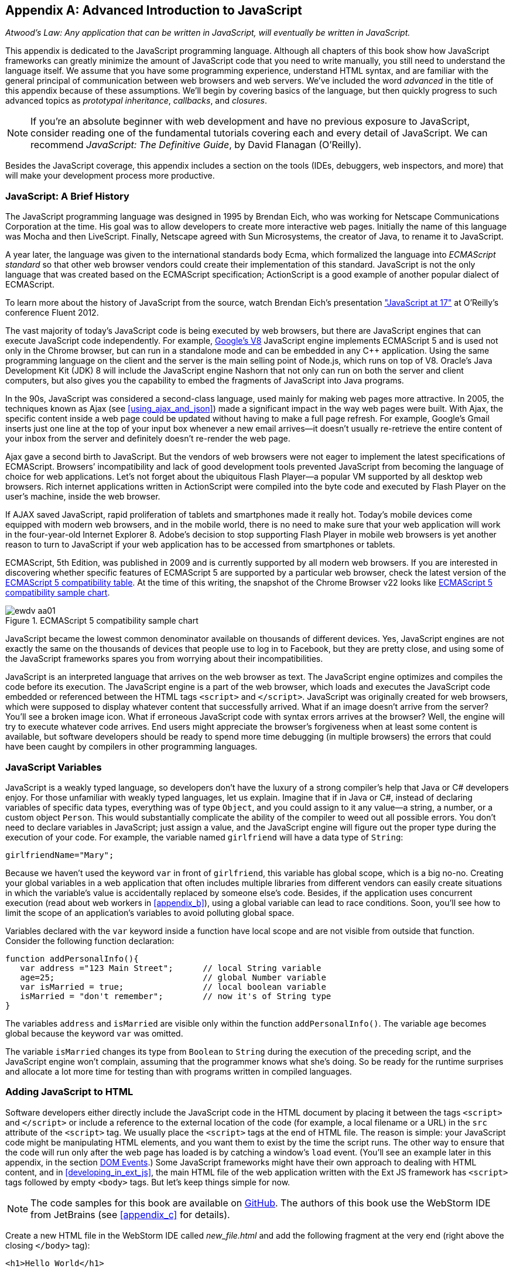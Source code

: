 [appendix]
[[appendix_a]]
== Advanced Introduction to JavaScript


_Atwood's Law: Any application that can be written in JavaScript, will eventually be written in JavaScript._

This appendix is dedicated to the JavaScript programming language. Although all chapters of this book show how JavaScript frameworks can greatly minimize the amount of JavaScript code that you need to write manually, you still need to understand the language itself. We assume that you have some programming experience, understand HTML syntax, and are familiar with the general principal of communication between web browsers and web servers. We've included the word _advanced_ in the title of this appendix because of these assumptions. We'll begin by covering basics of the language, but then quickly progress to such advanced topics as _prototypal inheritance_, _callbacks_, and _closures_. 

NOTE: If you're an absolute beginner with web development and have no previous exposure to JavaScript, consider reading one of the fundamental tutorials covering each and every detail of JavaScript. We can recommend _JavaScript: The Definitive Guide_, by David Flanagan (O'Reilly).(((JavaScript, fundamental tutorials)))

Besides the JavaScript coverage, this appendix  includes a section on the tools (IDEs, debuggers, web inspectors, and more) that will make your development process more productive.  


=== JavaScript: A Brief History

The JavaScript programming language was designed in 1995 by Brendan Eich, who was working for Netscape Communications Corporation at the time. His goal was to allow developers to create more interactive web pages. Initially the name of this language was Mocha and then LiveScript. Finally, Netscape agreed with Sun Microsystems, the creator of Java, to rename it to JavaScript.(((JavaScript, history of)))((("Eich, Brendan")))

A year later, the language was given to the international standards body Ecma, which formalized the language into _ECMAScript standard_ so that other web browser vendors could create their implementation of this standard. JavaScript is not the only language that was created based on the ECMAScript specification; ActionScript is a good example of another popular dialect of ECMAScript.((("ECMAScript standard")))

To learn more about the history of JavaScript from the source, watch Brendan Eich’s presentation
http://www.youtube.com/watch?v=Rj49rmc01Hs["JavaScript at 17"] at O’Reilly’s conference Fluent 2012.

The vast majority of today's JavaScript code is being executed by web browsers, but there are JavaScript engines that can execute JavaScript code independently. For example, http://code.google.com/p/v8/[Google’s V8] JavaScript engine implements ECMAScript 5 and is used not only in the Chrome browser, but can run in a standalone mode and can be embedded in any C++ application. Using the same programming language on the client and the server is the main selling point of Node.js, which runs on top of V8. Oracle’s Java Development Kit (JDK) 8 will include the JavaScript engine Nashorn that not only can run on both the server and client computers, but also gives you the capability to embed the fragments of JavaScript into Java programs.

In the 90s, JavaScript was considered a second-class language, used mainly for making web pages more attractive. In 2005, the techniques known as Ajax (see <<using_ajax_and_json>>) made a significant impact in the way web pages were built. With Ajax, the specific content inside a web page could be updated without having to make a full page refresh. For example, Google's Gmail inserts just one line at the top of your input box whenever a new email arrives--it doesn't usually re-retrieve the entire content of your inbox from the server and definitely doesn't re-render the web page.(((Ajax, impact on web pages)))

Ajax gave a second birth to JavaScript. But the vendors of web browsers were not eager to implement the latest specifications of ECMAScript. Browsers’ incompatibility and lack of good development tools  prevented JavaScript from becoming the language of choice for web applications. Let’s not forget about the ubiquitous Flash Player--a popular VM supported by all desktop web browsers. Rich internet applications written in ActionScript were compiled into the byte code and executed by Flash Player on the user’s machine, inside the web browser.

If AJAX saved JavaScript, rapid proliferation of tablets and smartphones made it really hot. Today's mobile devices come equipped with modern web browsers, and in the mobile world, there is no need to make sure that your web application will work in the four-year-old Internet Explorer 8. Adobe's decision to stop supporting Flash Player in mobile web browsers is yet another reason to turn to JavaScript if your web application has to be accessed from smartphones or tablets. 

ECMAScript, 5th Edition, was published in 2009 and is currently supported by all modern web browsers. If you are interested in discovering whether specific features of ECMAScript 5 are supported by a particular web browser, check the latest version of the http://kangax.github.com/es5-compat-table/#[ECMAScript 5 compatibility table]. At the time of this writing, the snapshot of the Chrome Browser v22 looks like <<FIG2-1>>.


[[FIG2-1]]
.ECMAScript 5 compatibility sample chart
image::images/ewdv_aa01.png[]

JavaScript became the lowest common denominator available on thousands of different devices. Yes, JavaScript engines are not exactly the same on the thousands of devices that people use to log in to Facebook, but they are pretty close, and using some of the JavaScript frameworks spares you from worrying about their incompatibilities.

JavaScript is an interpreted language that arrives on the web browser as text. The JavaScript engine optimizes and compiles the code before its execution. The JavaScript engine is a part of the web browser, which loads and executes the JavaScript code embedded or referenced between the HTML tags `<script>` and `</script>`. JavaScript was originally created for web browsers, which were supposed to display whatever content that successfully arrived. What if an image doesn't arrive from the server? You’ll see a broken image icon. What if erroneous JavaScript code with syntax errors arrives at the browser? Well, the engine will try to execute whatever code arrives. End users might appreciate the browser's forgiveness when at least some content is available, but software developers should be ready to spend more time debugging (in multiple browsers) the errors that could have been caught by compilers in other programming languages.

=== JavaScript Variables

JavaScript is a weakly typed language, so developers don’t have the luxury of a strong compiler's help that Java or C# developers enjoy.  For those unfamiliar with weakly typed languages, let us  explain. Imagine that if in Java or C#, instead of declaring variables of specific data types, everything was of type `Object`, and you could assign to it any value--a string, a number, or a custom object `Person`. This would substantially complicate the ability of the compiler to weed out all possible errors. You don’t need to declare variables in JavaScript; just assign a value, and the JavaScript engine will figure out the proper type during the execution of your code.(((JavaScript, variables)))(((variables))) For example, the variable named `girlfriend` will have a data type of `String`:

----
girlfriendName="Mary";
----

Because we haven’t used the keyword `var` in front of `girlfriend`, this variable has global scope, which is a big no-no. Creating your global variables in a web application that often includes multiple libraries from different vendors can easily create situations in which the variable's value is accidentally replaced by someone else's code. Besides, if the application uses concurrent execution (read about web workers in <<appendix_b>>), using a global variable can lead to race conditions. Soon, you'll see how to limit the scope of an application's variables to avoid polluting global space.

Variables declared with the `var` keyword inside a function have local scope and are not visible from outside that function. Consider the following function declaration:

[source,javascript]
----
function addPersonalInfo(){
   var address ="123 Main Street";      // local String variable
   age=25;                              // global Number variable
   var isMarried = true;                // local boolean variable
   isMarried = "don't remember";        // now it's of String type
}
----

The variables `address` and `isMarried` are visible only within the function `addPersonalInfo()`. The variable `age` becomes global because the keyword `var` was omitted. 

The variable `isMarried` changes its type from `Boolean` to `String` during the execution of the preceding script, and the JavaScript engine won't complain, assuming that the programmer knows what she’s doing. So be ready for the runtime surprises and allocate a lot more time for testing than with programs written in compiled languages.


=== Adding JavaScript to HTML

Software developers either directly include the  JavaScript code in the HTML document by placing it between the tags `<script>` and `</script>` or include a reference to the external location of the code (for example, a local filename or a URL) in the `src` attribute of the `<script>` tag. We usually place the `<script>` tags at the end of HTML file. The reason is simple: your JavaScript code might be manipulating HTML elements, and you want them to exist by the time the script runs. The other way to ensure that the code will run only after the web page has loaded is by catching a window's `load` event. (You'll see an example later in this appendix, in the section <<dom_events>>.) Some JavaScript frameworks might have their own approach to dealing with HTML content, and in <<developing_in_ext_js>>, the main HTML file of the web application written with the Ext JS framework has `<script>` tags followed by empty `<body>` tags. But let's keep things simple for now.(((JavaScript, adding to HTML)))(((HTML, adding JavaScript to)))

NOTE: The code samples for this book are available on https://github.com/Farata/EnterpriseWebBook_sources[GitHub]. The authors of this book use the WebStorm IDE from JetBrains (see <<appendix_c>> for details). 

Create a new HTML file in the WebStorm IDE called _new_file.html_ and add the following fragment at the very end (right above the closing `</body>` tag):

[source,html]
----
<h1>Hello World</h1>

<script>
   alert("Hello from JavaScript");
</script>
----

In WebStorm, right-click _new_file.html_ in WebStorm, select Open in Browser, and you'll see the output shown in <<FIG2-4>> in your web browser.

[[FIG2-4]]
.Running MyFirstProject with JavaScript at the bottom
image::images/ewdv_aa02.png[]

Note that the `Alert` pop-up box is shown on top of the web page that already rendered its HTML component `<h1>`. Now move the preceding code from the `<body>` up to the end of the `<head>` section and reopen _new_file.html_. This time, the picture is different; the alert box is shown before the HTML rendering is complete (see <<FIG2-5>>).

[[FIG2-5]]   
.Running HTML with JavaScript in the <head> section
image::images/ewdv_aa03.png[]

This code sample doesn't cause any malfunctioning of the code, but if our JavaScript needs to manipulate the HTML elements, we'd run into issues of accessing nonexistent components. Beside this simple `Alert` box, JavaScript has `Confirm` and `Prompt` boxes, which give you the means to ask OK/Cancel types of questions or to request input from the user. 


[[debugging_javascript]]
=== Debugging JavaScript in Web Browsers


The best way to learn any program is to run it step by step through a debugger.(((JavaScript, debugging in web browsers)))(((debugging, JavaScript in web browsers)))(((web browsers, debugging JavaScript in))) Some people appreciate using debuggers offered by the IDE, but we prefer to debug using great tools offered by the major web browsers:

* Firefox: Firebug add-on
* Chrome: Developer Tools
* Internet Explorer: F12 Developer Tools
* Safari: the menu Develop
* Opera: Dragonfly

We'll be doing most of the debugging either in Firebug or Chrome Developer Tools. Both provide valuable information about your code and are easy to use. To get Firebug, go to http://www.getfirebug.com[www.getfirebug.com] and click the red Install Firebug button and then follow the instructions. In Firefox, open the Firebug panel from the View menu (see <<FIG2-6>>).

[[FIG2-6]]
.The FireBug console
image::images/ewdv_aa04.png[]

On the Firebug toolbar, select the Console option, http://getfirebug.com/enable[enable the console], and then enter *alert("Hello from JavaScript")* after the >>> sign. You'll see the Alert box appear. To enter multiline JavaScript code, in the lower-right corner, click the little circle with a caret; Firebug will open a panel on the right, in which you can enter and run your JavaScript code.
    
This was probably the last example for which we used the `Alert()` pop-up box for debugging purposes. All JavaScript debuggers support `console.log()` for printing debug information. Consider the following example that illustrates the strict equality operator +===+. Yes, it's three equal signs in a row. This operator evaluates to true if the values are equal and the data types are the same.

[source,javascript]
----
var age=25;

var ageStr="25";

if (age==ageStr){
  console.log("The values of age and ageStr are equal");
}

if (age===ageStr){
 console.log("The values of age and ageStr are strictly equal");
} else{
 console.log ("The values of age and ageStr are not strictly equal");
}
----

Running this code in the Firebug console produces the output shown in <<FIG2-7>>.

[[FIG2-7]]
.Using console.log() for the debug output
image::images/ewdv_aa05.png[]

TIP: You can also use `console.info()`, `console.debug()`, and `console.error()`; thus, the debuggers might highlight the output with different colors or mark with different icons. 

TIP: For more information about debugging JavaScript, refer to the code samples illustrated in <<FIG2-8>> and <<FIG2-9>>.

=== JavaScript Functions: A Gentle Introduction

JavaScript can be called an _object-oriented language_ because an object can inherit existing functionality from another object, and you can encapsulate the data and restrict the data access. You can't do it as simply as in classical object-oriented languages, but it is possible.  Now comes the chicken or the egg dilemma of what should be explained first: the syntax of functions or the creation of objects? Understanding objects is needed for some of the function code samples, and vice versa. We'll begin with simple function use cases and then switch to objects as needed.(((JavaScript, functions)))(((functions, inheritance of)))(((methods, invoking)))(((object-oriented languages)))

Many readers have experience with object-oriented languages such as Java or C#, in which classes can include _methods_ implementing required functionality. Then, these methods can be invoked with or without instantiation of the objects. If a JavaScript object includes functions, they are called _methods_. But JavaScript functions don't have to belong to an object. You can just declare a function and invoke it, like this:

[source,javascript]
----
//Function declaration
function calcTax (income, dependents){
   var tax; 
   // Do stuff here
   return tax;
}

//Function invocation
calcTax(50000, 2);    
var myTax = calcTax(50000,2);
----

WARNING: The data types of the function parameters `income` and `dependents` are not specified. We can only guess that they are numbers based on their names. If a software developer doesn't bother giving meaningful names to function parameters, the code becomes difficult to read. 

After the function `calcTax()` is invoked and complete, the variable `myTax` will have the value returned by the function.

Another important thing to notice is that our function has a name, +calcTax+. But this is not always the case. In JavaScript, functions can be _anonymous_. You'll see an example of anonymous functions in the function expressions that follow (note the absence of a name after the keyword `function`).(((anonymous functions)))(((functions, anonymous functions))) 

NOTE: If you see a line of code in which the keyword `function` is preceded by any other character, this is not a function declaration, but a function expression. 

Consider the following variation of the tax calculation sample:

[source,javascript]
----
//Function expression
var doTax=function (income, dependents){
	//do stuff here
   return tax;
}

//Function invocation
var myTax=doTax(50000,2);
----

In this code, the `function` keyword is used in the expression; we assign the anonymous function to the variable `doTax`. After this assignment, just the text of the function is assigned to the variable `doTax`--the anonymous function is not invoked just yet. It's important to understand that even though the code of this anonymous function ends with `return tax;`, actually, the tax calculation and return of its value does not happen until `doTax()` is invoked. Only then is the function evaluated, and the variable `myTax` will get whatever value this function returns. 

Yet another example of a function expression is its placement inside the _grouping operator_--parentheses, as shown in the next code snippet.(((grouping operator))) As in an arithmetic expressions, this means that the content inside the expression has to be evaluated first and then used in the expression: 

[source,javascript]
----
(function calcTax (income, dependents){
   // Do stuff here
});
----

The outermost parentheses hide its internal code from the outside world, creating a scope or a closed ecosystem in which the function's code will operate. Try to add a line invoking this function, after the last line in the preceding code sample--for example, `calcTax(50000,2)`--and you'll get an error: +calcTax is not defined+. There is a way to expose some of the internal content of such a _closure_, and you'll see how to do it later in this appendix.(((closures, exposing internal content of))) 

If you take away the outermost parentheses and the closing semicolon, you'll get a function declaration, which is subject to _hoisting_ (we'll explain this soon). Function expressions are usually part of a larger expression. For example, if you add parentheses to the end of this expression, you'll get a _self-invoked_ function. This extra pair of parentheses will cause the function expression located in the first set of parentheses to be executed right away.(((hoisting)))(((self-invoked functions)))(((functions, self-invoked functions)))  

[source,javascript]
----
(function calcTax (income, dependents){
   // Do stuff here
})();
----

TIP: The topic of function declaration versus function expressions is one of those fuzzy JavaScript areas that can cause unexpected behavior of your code. Angus Croll published http://javascriptweblog.wordpress.com/2010/07/06/function-declarations-vs-function-expressions/[a well-written article] on this subject.    

=== JavaScript Objects: A Gentle Introduction

+JavaScript objects+ are simply unordered collections of properties. You can assign new properties or delete existing properties from objects during runtime whenever you please. In classical object-oriented languages, there are _classes_ and there are _objects_. However, JavaScript doesn't have classes.(((JavaScript, objects, creation of)))(((classes, in ECMAScript 6 speficiation)))((("ECMAScript standard")))  

[NOTE]
====
The ECMAScript 6 specification will include classes, too, but because it's a work in progress, we won't consider them as something useful in today's world. If you'd like to experiment with the upcoming features of JavaScript, download the https://tools.google.com/dlpage/chromesxs[Chrome Canary browser], go to `chrome:flags`, and then enable experimental JavaScript. Chrome Canary should be installed on the computer of any HTML5 developers. You can use today those features that will be officially released in Chrome  Developer Tools in about three months.(((Chrome Canary browser)))(((productivity tools, Chrome Canary browser)))(((broswers, Chrome Canary))) 

====

In JavaScript, you can create objects by using one of the following methods:

* Using object literals
* Using +new Object()+ notation
* Using +Object.create()+
* Using _constructor functions_ and a +new+ operator.

Technically, other APIs can implicitly create objects--for example, JSON.parse()--but let's keep things simple.

[NOTE]
====
In JavaScript everything is an object. Think of +Object+ as of a root of of the hierarchy of all objects used in your program. All your custom objects are descendants of +Object+.
====

==== Object Literals

The easiest way to create a JavaScript object is by using _object literal notation_.(((JavaScript, objects, object literal notation))) The following code sample begins with the creation of an empty object: 

[source,javascript]
----
var t = {}             // create an instance of an empty object
----

The following line of code creates an object with one property, `salary`, and assigns the value 50000 to it: 

[source,javascript]
----
var a = {salary: 50000}; // an instance with one property
----

Next, the instance of one more object is created, and the variable `person` points at it:  

[source,javascript]
----
// Store the data about Julia Roberts
var person = { lastName: ”Roberts”,
               firstName: ”Julia”, 
                     age: 42
             };
---- 

This object has three properties: `lastName`, `firstName`, and `age`. Note that in object literal notation, the values of these properties are specified with a colon. You can access the properties of this person by using dot notation--for example, `person.LastName`. But with JavaScript, there is yet another way for you to access object properties, by using square-bracket syntax--for example, `person["lastName"]`. In the next code sample, you'll see that using square brackets is the only way to access the property.

[source, javascript]
----
 var person = {
       "last name": "Roberts",   
       firstName: "Julia",
             age: 42};

var herName=person.lastName;          // <1>  

console.error("Hello " + herName);    // <2>

herName=person["last name"];           // <3>

person.salutation="Mrs. ";        

console.log("Hello "+ person.salutation + person["last name"]); // <4>
----

<1> The object _person_ doesn't have a property +lastName+, but no error is thrown.
<2> This prints "Hello undefined."
<3> An alternative way of referring to an object property. 
<4> This prints "Hello Mrs. Roberts."
	

TIP: It's a good idea to keep handy a style guide of any programming language, and we know of two such documents for JavaScript. Google has published its version of a JavaScript style guide at http://google-styleguide.googlecode.com/svn/trunk/javascriptguide.xml[http://google-styleguide.googlecode.com/svn/trunk/javascriptguide.xml]. A more detailed Airbnb JavaScript Style Guide is available as a GitHub project at https://github.com/airbnb/javascript[https://github.com/airbnb/javascript]. And the GitHub version of the JavaScript style guide is located at https://github.com/styleguide/javascript[https://github.com/styleguide/javascript].(((JavaScript, style guides for)))((("Airbnb JavaScript Style Guide")))

===== Nesting object literals

Objects can contain other objects. If a property of an object literal is also an object, you just need to specify the value of this property in an extra pair of curly braces. For example, you can represent the telephone of a person as an object having two properties: the type and the number. The following code snippet stores a work phone as a _nested object_ inside the person's object. Run this code in the Firebug console, and it will print "Call Julia at work 212-555-1212."(((JavaScript, objects, nesting object literals)))  

[source, javascript]
----
var p = { lastName: "Roberts",
                firstName: "Julia", 
                age: 42,
                phone:{
                      type: "work",
                      numb: "212-555-1212"
                 }
            };
console.log("Call " + p.firstName + " at " + p.phone.type + " " + p.phone.numb );            
----

What if a person has more then one phone? We can change the name of the property `phone` to `phones` and instead store an array of objects. JavaScript arrays are surrounded by square brackets, and they are zero based. The following code snippet will print "Call Julia at home 718-211-8987."

[source, javascript]
----
var p = { lastName: "Roberts",
                firstName: "Julia", 
                age: 42,
                phones:[{
                      type: "work",
                      numb: "212-555-1212"
                 },
                 {
                      type: "home",
                      numb: "799-211-8987"

                 }]
            };
console.log("Call " + p.firstName + " at " + p.phones[1].type + " " 
                                           + p.phones[1].numb );
----

===== Defining methods in object literals

Functions defined inside objects are called _methods_. Defining methods in object literals is similar to defining properties: provide a method name followed by a colon and the function declaration. The code snippet that follows declares a method `makeAppoyntment()` to our object literal. Finally, the line `p.makeAppointment();` invokes this new method, which will print the message on the console that Steven wants to see Julia and will call at such-and-such number.(((JavaScript, objects, defining methods in object literals)))(((methods, defining in object literals)))  


[source, javascript]
----
var p = { lastName: "Roberts",
                firstName: "Julia", 
                age: 42,
                phones:[{
                      type: "work",
                      numb: "212-555-1212"
                 },
                 {
                      type: "home",
                      numb: "718-211-8987"

                 }],
                makeAppointment: function(){ 
                    console.log("Steven wants to see  " + this.firstName + 
                                 ". He'll call at " + this.phones[0].numb);
                }
            };
             
p.makeAppointment();
----

[NOTE] 
====
Because we already started using arrays, it's worth mentioning that arrays can store any objects. You don't have to declare the size of the array up front and can create new arrays as easily as `var myArray=[]` or `var myArray=new Array()`. You can even store function declarations as regular strings, but they will be evaluated on the array initialization. For example, during the +greetArray+ initialization, the user will see a prompt asking to enter her name, and, when it's done, the +greetArray+ will store two strings. The output of the following code fragment looks like "Hello, Mary":
====

[source, javascript]
----
var greetArray=[
    "Hello",
    prompt("Enter your name", ”Type your name here")
];
	
console.log(greetArray.join(","));
----


We've covered object literals enough so that you can begin using them. <<using_ajax_and_json>> covers JSON, a popular data format used as replacement for XML in the JavaScript world. You will see that the syntax of JSON and JavaScript object literals are similar. Now we'll spend a little bit of time delving into JavaScript functions, and then back to objects again. 
  

==== Constructor Functions

JavaScript functions are more then just named pieces of code that implement certain behavior. They also can become objects themselves by the magic of the `new` operator. To make things even more intriguing, the function calls can have memories, which is explained in the section <<closures>>.(((JavaScript, constructor functions, similarity to classes)))(((constructor functions)))(((functions, constructor functions)))

If a function is meant to be instantiated with the `new` operator, it's called a _constructor function_. If you are familiar with Java or C#, you understand the concept of a class constructor that is being executed only once during the instantiation of a class. Now imagine that there is only a constructor, without any class declaration that still can be instantiated with the `new` operator, as in the following example:

[source, javascript]
----

function Person(lname, fname, age){
         this.lastName=lname;
         this.firstName=fname;
         this.age=age;
};
           
// Creating 2 instances of Person
var p1 = new Person(“Roberts”,“Julia”, 42);

var p2 = new Person(“Smith”, “Steven”, 34); 
----

This code declares the function `Person`, and after that, with the help of the https://developer.mozilla.org/en-US/docs/Web/JavaScript/Reference/Operators/new[new operator], it creates two instances of the `Person` object referenced by the variables `p1` and `p2`, accordingly. 

According to common naming conventions, the names of the constructor functions are capitalized. 

NOTE: The JavaScript language doesn't support classes, and a constructor function is the closest concept to class in languages such as Java or C#. <<developing_in_ext_js>> discusses the Ext JS framework that extends JavaScript and introduces constructs similar to classes and classical inheritance.(((classes, lack of in JavaScript)))

===== Adding methods and properties to functions

Objects can have methods and properties, right? On the other hand, functions are objects. Hence, functions can have methods and properties, too. If you declare a function `marryMe()` inside the constructor function `Person`, `marryMe()` becomes a method of `Person`. This is exactly what we'll do next. But this time, we'll create an HTML file that includes the `<script>` section, referencing the JavaScript code sample located in a separate file.(((JavaScript, constructor functions, adding methods/properties to function)))(((methods, adding to functions)))(((properites, adding to functions)))

If you want a hands-on example, create a new file in your Aptana project by choosing File->New->File and give it the name _marryme.js_. When prompted, accept the suggested default JavaScript template and then key in the following content into this file:

[source, javascript]
----

function Person(lname, fname, age){
         this.lastName=lname;
         this.firstName=fname;
         this.age=age;
      
         this.marryMe=function(person){
         	console.log("Will you marry me, " + person.firstName);
         };	
         	
};
 
var p1= new Person("Smith", "Steven");
var p2= new Person("Roberts", "Julia");

p1.marryMe(p2);
----
 
This code uses the keyword `this` which refers to the object where the code will execute. If you are familiar with the meaning of `this` in Java or C#, it's similar, but not exactly the same, and we'll illustrate it in the section <<scope>>. The method `marryMe()` of one `Person` object takes an instance of another `Person` object and makes an interesting proposition: "Will you marry me, Julia?" 

This time we won't run this code in the Firebug console but rather will include it in the HTML file.
In WebStorm, create a new HTML file, _marryme.html_. Modify it to include the JavaScript file _marryme.js_, as shown here:

[source, html]
----
<!DOCTYPE html>
<html>
	<head>
		<meta charset="utf-8" />
	</head>

	<body>
		<h1>Making Proposal</h1>
		
		<script src="marryme.js"></script>
	</body>
</html>
----

=== Debugging JavaScript in Firebug

Right-click the file _marryme.html_ and choose Open in Browser.(((JavaScript, debugging in Firebug)))(((Firebug, debugging JavaScript in)))(((debugging, JavaScript in Firebug))) In Firefox, you'll see a new web page open called Making Proposals. Open Firebug by using the View menu, refresh the page and then switch to the Firebug Script tab. A split panel appears; the JavaScript code from _marryme.js_ is on the left, as shown in <<FIG2-8>>.    

[[FIG2-8]]
.Firebug's Script panel 
image::images/ewdv_aa06.png[]

Let's set a breakpoint inside the method `marryMe()` by clicking in the gray area to the left of line 7. You'll see a red circle that will reveal a yellow triangle as soon as your code execution hits this line. Refresh the content of the browser to rerun the script with a breakpoint. This time, the execution stops at line 7, and the right panel contains the runtime information about the objects and variables used by your program (see <<FIG2-9>>). 

[[FIG2-9]]
.Firebug's Script panel at a breakpoint
image::images/ewdv_aa07.png[]

At the top of the left panel, you'll see standard  debugger buttons with curved arrows (Step Into, Step Over, Step Out) as well as a triangular button to continue code execution. The right panel depicts the information related to `this` and global `Window` objects. In <<FIG2-9>>, `this` represents the instance of the +Person+ object represented by the variable +p1+ (Steven Smith). To see the content of the object received by the method `marryMe()` you can add a watch variable by clicking the text "New watch expression..." and entering `person`--the name of the parameter of `marryMe()`. <<FIG2-10>> shows the watch variable `person` (Julia Roberts) that was used during the invocation of the method `marryMe()`.

[[FIG2-10]]
.Watching the +person+ variable in the debugger
image::images/ewdv_aa08.png[]

Now click Firebug's Net panel, which shows what goes over the network during communication between the web browser and web server. <<FIG2-11>> shows a screenshot of the Net panel, in which we clicked the Headers tab for _marryme.html_ and the Response tab of _marryme.js_. The code 200 for both files means that they arrived successfully to the browser. It also shows the IP address of the web server they came from, their sizes, and plenty of other useful information. Both the Script and Net panels of Firebug, or any other developers tools, are the best friends of any web developer.   

[[FIG2-11]]
.Firebug's Net panel
image::images/ewdv_aa09.png[]

We like Firebug, but testing and debugging should be done in several web browsers. Besides Firebug, we'll be using the excellent Google Chrome Developer Tools. Its menus and panels are similar, and we won't be including minitutorials on using such tools; you can easily learn them on your own.

TIP: You can find a tutorial on using Google Chrome Developer Tools at https://developers.google.com/chrome-developer-tools/[https://developers.google.com/chrome-developer-tools/]. The cheatsheet for Chrome Developer Tools is located at http://anti-code.com/devtools-cheatsheet/[http://anti-code.com/devtools-cheatsheet/]. Finally, Google offers an online video course titled http://discover-devtools.codeschool.com/["Explore and Master Chrome DevTools."]


.Notes on Arrays
****
A JavaScript array is a grab bag of any objects. You don't have to specify in advance the number of elements to store, and there is more than one way to create and initialize array instances.(((JavaScript, arrays)))(((arrays, basics of))) The following code samples are self-explanatory:

[source, javascript]
----

var myArray=[];
    myArray[0]="Mary";
    myArray[2]="John";

// prints undefined John    
console.log(myArray[1] + " " + myArray[2]);     

var states1 = ["NJ", "NY", "CT", "FL"];

var states = new Array(4);  // size is optional

states[0]="NJ";

states[1]="NY";

states[2]="CT";

states[3]="FL";

// remove one array element
delete states[1];


// prints undefined CT length=4    
console.log(states[1] + " " + states[2] + " Array length=" + states.length);

// remove one element starting from index 2
states.splice(2,1);

// prints undefined  FL length=3    
console.log(states[1] + " " + states[2] + " Array length=" + states.length);  
----


Removing elements with `delete` creates gaps in the arrays, whereas by using the array's method +splice()+, you can remove or replace the specified range of elements, closing gaps. 

The next code sample illustrates an interesting use case, wherein we assign a string and a function text as array elements to `mixedArray`.  During array initialization, the function `promt()` is invoked, the user is prompted to enter a name, and after that, two strings are stored in `mixedArray`--for example, "Hello" and "Mary."


[source, javascript]
----

var mixedArray=[
    "Hello",
    prompt("Enter your name", ”Type your name here")
];

----

****

=== Prototypal Inheritance

JavaScript doesn't support classes, at least not until the ECMAScript 6 becomes a reality. But you can create objects that inherit the properties and methods of other objects. By default, all JavaScript objects are inherited from `Object`. Each JavaScript construction function has a special property called `prototype`, which points at this object's ancestor. If you want to create an inheritance chain whereby instances of the constructor function `ObjectB` _extends_ `ObjectA` (similar to  classical object-oriented languages), write one line of code such as `ObjectB.prototype=ObjectA;` (see <<FIG2-12>>).(((JavaScript, prototypal inheritance, basics of)))(((prototypal inheritance, basics of)))(((inheritance, prototypal inheritance)))   

[[FIG2-12]]
.Prototypal inheritance
image::images/ewdv_aa10.png[]

Consider two constructor functions, `Employee` and `Person`, shown in the code snippet that follows. They represent two unrelated objects. But assigning the `Person` object to the `prototype` property of `Employee` creates an inheritance chain, and now the object `emp` will have all properties defined in both `Employee` and `Person`.

[source, javascript]
----

function Person(name, title){
	this.name=name;
	this.title=title;
	this.subordinates=[];
}

function Employee(name, title){
	this.name=name;
	this.title=title;
}

// All instances of Employee will extend Person
Employee.prototype = new Person();            // <1>

var emp = new Employee("Mary", "Specialist"); // <2> 

console.log(emp);      // <3>
----

<1> Assign an ancestor of type person.
<2>	Instante Employee.
<3> Print the object referred by `emp` to output [object Object]. It happens because each object has a method `toString()`, and if you want it to output useful information, override it. You'll see how to do this later in this section.

WARNING: The preceding code results in code duplication, because the object referenced by the variable `emp` will have a pair of `name` and a pair of `title` properties. You'll see how to avoid such duplication a bit later, in the section <<avoiding_declaration_redundancy>>. 

The property `prototype` exists on constructor functions. After creating specific instances of such objects, you might see that these instances have another property called `proto`. At the time of this writing, this property is not a standard yet and won't be supported in some older browsers, but ECMAScript 6 will make it official. To illustrate the difference between `prototype` and `proto`, let's add the following piece of code to the previous code sample:

[source, javascript]
----

//Create an instance of Person and add property dependents 
var p=new Person();
p.dependents=1;                 // <1>


var emp2=new Employee("Joe", "Father");        

//This employee will have property dependents

emp2.__proto__=p;               // <2> 

console.log("The number of Employee's dependents " + emp2.dependents);   // <3>

----

<1> Create an instance of `Person` and add an extra property, +dependents+, just for this instance.

<2> Assign this instance to the `__proto__` property of one instance.

<3> The code will properly print 1 as a number of dependents of the `Employee` instance represented by the variable `emp2`.  The variable `emp` from the previous code snippet won't have the property `dependents`.

For a hands-on demonstration, open the file _WhoIsYourDaddy.html_ (included in book code samples). Just for a change, this time we'll use Google Chrome Developer Tools by opening the browser's menu and choosing View->Developer->Developer Tools. Select the Sources tab and expand the panel on the left to select the file _WhoIsYourDaddy.js_. Set the breakpoint at the last line of the JavaScript, refresh the web page content, and add the watch expressions (click the + sign at the upper right) for the variables `p`, `emp`, and `emp2`. When the JavaScript code engine runs into `emp2.dependents`, it tries to find this property on the `Employee` object. If not found, the engine checks all the objects in the prototypal chain (in our case, it will find it in the object `p`) all the way up to the `Object`, if need be. Examine the values of the variable shown in <<FIG2-13>>. 

TIP: If your program needs to work only with those properties that are defined on a specific object (not in its ancestors in the prototyal chain), use the method https://developer.mozilla.org/en-US/docs/Web/JavaScript/Reference/Global_Objects/Object/hasOwnProperty[`hasOwnProperty()`]. 

[[FIG2-13]]
.The instance-specific `__proto__` variable  
image::images/ewdv_aa11.png[]  

Note the difference in the content of the variables `__proto__` of the instances represented by `emp` and `emp2`. These two employees are inherited from two __different__ objects `Person`. Isn't it scary? Not really.


[[avoiding_declaration_redundancy]]
==== Avoiding Declaration Redundancy

With prototypical inheritance, you can inherit one object from another, but it can lead to issues of redundancy and code duplication. If you take a closer look at the screenshot in <<FIG2-13>>, you'll see that the `Person` and `Employee` objects have redundant properties `name` and `title`. We'll deal with this redundancy in the section <<call_and_apply>>. But first, let's introduce and cure the redundancy in method declarations when prototypal inheritance is used.(((JavaScript, prototypal inheritance, avoiding declaration redundancy)))(((declaration redundancy, avoiding)))(((redundancy, avoiding declaration redundancy)))

Let's add a method to `addSubordinate()` to the ancestor object `Person` that will populate its array `subordinates`. Who knows, maybe an object `Contractor` (descendant of a `Person`) will need to be introduced to the application in the future, so the ancestor's method `addSubordinate()` can be reused. _First, we'll do it the wrong way to illustrate the redundancy problem_, and then we'll do it right. Consider the following code:

[source, javascript]
----
// Constructor function Person
function Person(name, title){
	this.name=name;
	this.title=title;
	this.subordinates=[];
    
    // Declaring method inside the constructor function 	
	this.addSubordinate=function (person){
		this.subordinates.push(person)
	}
}

// Constructor function Employee
function Employee(name, title){
	this.name=name;
	this.title=title;
}

// Changing the inheritance of Employee
Employee.prototype = new Person();       

var mgr =  new Person("Alex", "Director");
var emp1 = new Employee("Mary", "Specialist");
var emp2 = new Employee("Joe", "VP");

mgr.addSubordinate(emp1);
mgr.addSubordinate(emp2);
console.log("mgr.subordinates.length is " + mgr.subordinates.length);
----

The method `addSubordinate()` here is declared inside the constructor function `Person`, which becomes an ancestor of `Employee`. After instantiation of two `Employee` objects, the method `addSubordinate()` is duplicated for each instance. 

Let's use the Google Chrome Developer Tools profiler to see the sizes of the objects allocated on the Heap memory. But first, we'll set up two breakpoints: one before, and one after creating our instances, as shown in <<FIG2-14>>.

[[FIG2-14]]
.Preparing breakpoints: take 1
image::images/ewdv_aa12.png[]

When the execution of the code stops at the first breakpoint, we'll switch to the Profiler tab and take the first Heap snapshot. Upon reaching the second breakpoint, we'll take another Heap snapshot. Using the drop-down at the status bar, you can view view the objects allocated between the snapshots 1 and 2. <<FIG2-15>> depicts this view of the profiler. Note that the total size (the Shallow Size column) for the `Person` instances is 132 bytes. `Employee` instances _weigh_ 104 bytes.

[[FIG2-15]]
.Objects allocated between snapshots 1 and 2
image::images/ewdv_aa13.png[]

Now we'll change the code to declare the method, not inside the `Person` constructor function, but on its prototype--and _this is the right way to declare methods in functions to avoid code duplication_. 

[source, javascript]
----
// Constructor function Person
function Person(name, title){
	this.name=name;
	this.title=title;
	this.subordinates=[];
	
}

//Declaring method on the object prototype 
Person.prototype.addSubordinate=function(subordinate){
   this.subordinates.push(subordinate);
   return subordinate; 	
}

// Constructor function Employee
function Employee(name, title){
	this.name=name;
	this.title=title;
}

// Changing the inheritance of Employee
Employee.prototype = new Person();       

var mgr =  new Person("Alex", "Director");
var emp1 = new Employee("Mary", "Specialist");
var emp2 = new Employee("Joe", "VP");

mgr.addSubordinate(emp1);
mgr.addSubordinate(emp2);
console.log("mgr.subordinates.length is " + mgr.subordinates.length);
---- 

Similarly, we'll set up two breakpoints before and after object instantiation, as shown in <<FIG2-16>>.

[[FIG2-16]]
.Preparing breakpoints: take 2.
image::images/ewdv_aa14.png[]

Let's take two more profiler snapshots upon reaching each of the breakpoints. Although the size of the `Employee` instances remains the same (104 bytes), the `Person` instances become smaller: 112 bytes (see <<FIG2-17>>). Even though 20 bytes might not seem like a big deal, if you need to create hundreds or thousands of object instances, it adds up.

[[FIG2-17]]
.Objects allocated between snapshots 3 and 4
image::images/ewdv_aa15.png[]

So, if you need to declare a method on the object that will play a role of the ancestor, do it on the prototype level. The only exception to this rule occurs when the method needs to use an object-specific variable that's different for each instance; in that case, declare methods inside the constructors (for details, see the section <<closures>>). 



.Optional Title
****
All modern web browsers support the function `Object.create()`, which creates a new object based on another prototype objectand sets that new object's prototype to be the object passed in--for example, `var objectB=Object.create(objectA);`.  What if you must support an older browser and need this "create by example" functionality?(((browsers, supporting older)))(((titles, optional titles)))((("Object.create()")))(((JavaScript, prototypal inheritance, cross-browser polyfills)))(((polyfills)))(((cross-browser functionality, polyfills))) Of course, you can always create a custom, arbitrarily named function with similar functionality as the latest implementation of `Object.create()`. But the future-proof approach is to create the missing methods with the same signatures and on the same objects as the latest ECMAScript specification prescribes. In the case of `Object.create()`, you can use the implementation http://javascript.crockford.com/prototypal.html[offered by Douglas Crockford]:

[source, javascript]
----
if (typeof Object.create !== 'function') {
    Object.create = function (o) {
        function F() {}
        F.prototype = o;
        return new F();
    };
}
newObject = Object.create(oldObject);
----

This approach of custom implementation of missing pieces according to the latest ECMAScript specifications or W3C drafts is known as _polyfills_. People who can't wait until browser vendors implement the newest functionality create their own cross-browser polyfills, and some of them submit their source code to the public domain. You can find a number of polyfills in the Git repository of the https://github.com/Modernizr/Modernizr/wiki/HTML5-Cross-Browser-Polyfills[Modernizr project]. The Web site http://caniuse.com[http://caniuse.com/] contains the current information about browser's support of the latest HTML5, JavaScript, and CSS features.(((Modernizr, polyfills available)))
****

TIP: In <<developing_in_ext_js>>, you can see how this frameworks offers its own class system that supports inheritance.

==== Method Overriding

Method overriding allows a subclass to replace (_override_) the functionality of a method defined in a superclass. Since JavaScript allows declaring methods on an object as well as on its prototype, overriding a method becomes really simple. The following code sample (see the file _overriding.js_) declares the method `addSubordinate()` on the prototype of the `Person` object, but then the object `p1` overrides this method.(((JavaScript, prototypal inheritance, method overriding)))(((methods, overriding)))(((overriding)))

[source, javascript]
----
function Person(name, title){

  this.name=name;
  this.title=title;
  this.subordinates=[];
}          

Person.prototype.addSubordinate=function(person){

   this.subordinates.push(person);
   console.log("I'm in addSubordinate on prototype " + this);
}

var p1=new Person("Joe", "President");

    p1.addSubordinate=function(person){

    this.subordinates.push(person);
    console.log("I'm in addSubordinate in object " + this);
  }

    var p2 = new Person("Mary", "Manager")

    p1.addSubordinate(p2); 
----

Running this code prints only one line: "I'm in addSubordinate in object [object Object]". This proves that the method `addSubordinate()` on the prototype level is overridden. We can also improve this example by overriding the method `toString()` on the `Person` object. Just add the following fragment prior to instantiating `p1`:

[source, javascript]
----
Person.prototype.toString=function(){
   return "name:" + this.name +" title:" + this.title;
}
----

Now the code prints "I'm in addSubordinate in object name:Joe, title:President." Overriding the method `toString()` on objects is a common practice, as it gives a textual representation of your objects.

[[scope]]
=== Scope, or Who's This?

You are about to read one of the most confusing sections in this book. The confusion is caused by inconsistencies in JavaScript design and implementations by various browsers. Do you know what will happen if you remove the keyword `this` from the `toString()` method  in the previous section? You'll get an error: the variable `title` is not defined. Without the keyword `this`, the JavaScript engine tries to find the variable `title` in the global namespace. Declaring and initializing the variable `title` outside the `Person` declaration eliminates this error, but this is not what we want to do. Misunderstanding the current scope can lead to errors that are difficult to debug.(((JavaScript, scope, basics of)))(((scope, basics of)))

CAUTION: Interestingly enough, replacing `this.name` with `name` doesn't generate an error but rather initializes the variable `name` with an empty string. Although `name` is not an officially reserved JavaScript keyword, there are articles in the blogosphere that don't recommend using the word `name` as a variable name. Keep http://www.javascripter.net/faq/reserved.htm[this list of reserved words] handy to avoid running into unpredictable behavior.

Let's consider several examples that illustrate the meaning of the `this` variable in JavaScript. The code sample that follows defines an object `myTaxObject` and calls its method `doTaxes()`. Notice two variables with the same name `taxDeduction`--one of them has global scope and another belongs to `myTaxObject`. This little script is titled _ThisMafia.js_, and it was written for the mafia and will apply some under-the-table deductions for those who belong to Cosa Nostra.

[source, javascript]
----
var taxDeduction=300;      // global variable

var myTaxObject = {

    taxDeduction: 400,    // object property   

    doTaxes: function() {
         this.taxDeduction += 100;
    
         var mafiaSpecial= function(){
           console.log( "Will deduct " + this.taxDeduction);
         }
         
         mafiaSpecial();  // invoking as a function
    }
}
          
myTaxObject.doTaxes();  //invoking method doTaxes 

---- 

This code fragment illustrates the use of _nested functions_. The object method `doTaxes()` has a nested function `mafiaSpecial()`, which is not visible from outside the `myTaxObject`, but it can certainly be invoked inside `doTaxes()`. What number do you think this code will print after the words "Will deduct"? Will it print three, four, or five hundred? Run this code in Firebug, Chrome Developer Tools, or any other way and, you'll see that it will print 300!(((nested functions)))(((functions, nested functions))) 

But this doesn't sound right, does it? The problem is that in JavaScript, the context where the function executes depends on the way it was invoked. In this case, the function `mafiaSpecial()` was invoked as a function (not a method) without specifying the object it should apply to, and JavaScript makes it operate in the global object; hence, the global variable `taxDeduction` having the value of 300 is used. So in the expression `this.taxDeduction`  the variable `this` means global unless the code is operated in strict mode.

[NOTE]
=====================================================================
ECMAScript 5 introduced a restricted version of JavaScript called _strict mode_, which among other things places stricter requirements to variable declarations and scope identification. Adding +use strict+ as the first statement of the method `doTax()` will make the context _undefined_, and it will print the error "this is undefined" and not 300. You can read about strict mode at http://mzl.la/N4z1QI[Mozilla's developers site].(((ECMAScript 5, strict mode)))(((strict mode)))(((Mozilla, strict mode))) 
=====================================================================

Let's make a slight change to this example to control what `this` represents. When the object `myTaxObject` was instantiated, its own `this` reference was created. The following code fragment stores the reference to +this+ in an additional variable. `thisOfMyTaxObject` changes the game, and the expression `thisOfMyTaxObject.taxDeduction` evaluates to 500. 

[source, javascript]
----
var taxDeduction=300;      // global variable

var myTaxObject = {

    taxDeduction: 400,    // object property   

    doTaxes: function() {
    var thisOfMyTaxObject=this;
         this.taxDeduction += 100;
    
         var mafiaSpecial= function(){
           console.log( "Will deduct " + thisOfMyTaxObject.taxDeduction);
         }
         
         mafiaSpecial();  // invoking as a function
    }
}
          
myTaxObject.doTaxes();  //invoking method doTaxes 
----

You'll see a different way of running a function in the context of the specified object, using special functions `call()` and `apply()`. But for now, consider one more attempt to invoke `mafiaSpecial()` shown in the following example that uses `this.mafiaSpecial()` notation.

[source, javascript]
----
var taxDeduction=300;      // global variable

var myTaxObject = {

    taxDeduction: 400,    // object property   

    doTaxes: function() {
         this.taxDeduction += 100;
    
         var mafiaSpecial= function(){
           console.log( "Will deduct " + this.taxDeduction);
         }
         
         this.mafiaSpecial();  // trying to apply object's scope
    }
}
          
myTaxObject.doTaxes();  //invoking method doTaxes 
---- 

Run this code; you'll see the error "TypeError: this.mafiaSpecial is not a function," and rightly so. Take a closer look at the object `myTaxObject` represented by the variable `this`. The `myTaxObject` has only two properties: `taxDeduction` and `doTaxes`. The function `mafiaSpecial` is hidden within the method `doTaxes` and can't be accessed via `this`.

After learning how to hide a function within an object, let's see how to do something quite the opposite: allowing an external method to run inside the context of an object.

[[call_and_apply]]
==== Call and Apply

Visualize the International Space Station. Now, add to the picture an image of an approaching space shuttle. After attaching to the docking bay of the station, the shuttle's crew performs some functions on the station (a.k.a. the object) and then flies to another object or back to Earth. What does this have to do with JavaScript? It can serve as an analogy for creating a JavaScript function that can operate in the scope of any arbitrary object. For this purpose, JavaScript offers two special functions: `call()` and `apply()`. Both `call()` and `apply()` can invoke any function on any object. The only difference between them is that `apply()` passes  parameters to a function as an array, whereas `call()` uses a comma-separated list.(((JavaScript, scope, call and apply functions)))((("call()")))((("apply()")))(((scope, call and apply functions)))((("functions",  "call()")))((("functions",  "apply()")))

TIP: Every function in JavaScript is an instance of the `Function` object. Both `call()` and `apply()` are defined in `Function`. 

For example, you can invoke a function `calcStudentDeduction(income,numOfStudents)` in the context of a given object by using either +call()+ or +apply()+. Note that with `call()`, you must list parameters explicitly, whereas with `apply`, parameters are given as an array:

[source, javascript]
----
calcStudentDeduction.call(myTaxObject, 50000, 2); 

calcStudentDeduction.apply(myTaxObject, [50000, 2]); 
----

In this example, you can reference the instance of +myTaxObject+ as `this` from within the function `calcStudentDeduction()`, even though this is a function and not a method. You can rewrite the last example from the previous section to invoke `mafiaSpecial()`. The following code will ensure that `mafiaSpecial()` has `this` pointing to +myTaxObject+ and will print on the console "Will deduct 500."

[source, javascript]
----
var taxDeduction=300;      // global variable

var myTaxObject = {

    taxDeduction: 400,      

    doTaxes: function() {
         this.taxDeduction += 100;
    
         var mafiaSpecial = function(){
           console.log( "Will deduct " + this.taxDeduction);
         }
         
         mafiaSpecial.call(this);  // passing context to a function
    }
}
          
myTaxObject.doTaxes();   
---- 

[[callbacks]]
==== Callbacks

Can you program without using `call()` and `apply()`?  Sure you can, but with JavaScript, you can easily create callbacks. The callback mechanism lets you pass the code of one function as a parameter to another function for execution in the latter function's context. This is a very useful feature of the language. Imagine an object with a method `processData()`. Depending on the business logic, you can pass to this method (as an argument) different functions that will do actual data processing: these are callbacks.(((JavaScript, scope, callbacks)))(((callbacks, creating)))(((scope, callbacks)))

Another example of callbacks is event handlers. If a user clicks this button, here's the name of the handler function to call:

[source, javascript]
----
`myButton.addEventListener("click", myFunctionHandler);` 
----

It's important to understand that _you don't immediately call_ the function `myFunctionHandler` here; you are just registering it as the function argument. If the user clicks `myButton`, the code of the callback `myFunctionHandler` will be given to the object `myButton` and will be  invoked in the context of the `myButton` object. The functions `call()` and `apply()` exist exactly for this purpose.  

Let's consider an example. Suppose that you need to write a function that will take two arguments: an array containing preliminary tax data and a callback function, which will be applied to each element of this array. The following code sample that follows (_Callback.js_) creates `myTaxObject` that has two properties: `taxDeduction` and the `applyDeduction`. The latter is a method with two parameters. 

[source, javascript]
----
var myTaxObject = {

    taxDeduction: 400, // state-specific  deduction     

    // this function takes an array and callback as parameters
    applyDeduction: function(someArray, someCallBackFunction){
    
        for (var i = 0; i < someArray.length; i++){
     
            // Invoke the callback
           someCallBackFunction.call(this, someArray[i]); 
        }

    }
}

// array
var preliminaryTaxes=[1000, 2000, 3000];

// tax handler function
var taxHandler=function(currentTax){ 
                   console.log("Hello from callback. Your final tax is " + 
                   (currentTax - this.taxDeduction));
                }

// invoking applyDeduction passing an array and callback          
myTaxObject.applyDeduction(preliminaryTaxes, taxHandler);
----

This code invokes `applyDeduction()`, passing it the array `preliminaryTaxes`, and the callback function `taxHandler` that takes the `currentTax` and subtracts `this.taxDeduction`. By the time this callback is applied to each element of the array, the value of `this` will be known and this code will print the following:

[source, html]
----
Hello from callback. Your final tax is 600
Hello from callback. Your final tax is 1600
Hello from callback. Your final tax is 2600  
----

You might be wondering, why pass the function to another object if we could take an array, subtract 400 from each of its elements, and be done with it? The solution with callbacks gives you an ability to decide which function to call during runtime and call it only when a certain event happens.Using callbacks, you can do _asynchronous processing_. For example, you make an asynchronous  request to a server and register the callback to be invoked if a result comes back. The code is not blocked and doesn't wait until the server response is ready. Here's an example from AJAX: `request.onreadystatechange=myHandler`. You register the `myHandler` callback but don't immediately call it. JavaScript functions are objects, so get used to the fact that you can pass them around as you'd be passing any objects.

==== Hoisting

A variable scope depends on where it was declared. You already had a chance to see that a variable declared inside a function with the keyword `var` is visible only within this function and any function declared within it. With some programming languages, you can narrow the scope even further. For example, in Java, declaring a variable inside any block of code surrounded with curly braces makes it visible only within that block. In JavaScript, it works differently. No matter where in the function you declare the variable, its declaration will be _hoisted_ to the top of the function, and you can use this variable anywhere within the function.(((JavaScript, scope, hoisting)))(((hoisting, of variables)))(((variables, hoisting of)))(((scope, hoisting variables))) 

===== Hoisting Variables

The following code snippet will print 5, even though the variable +b+ has been declared inside the +if+ statement. Its declaration has been hoisted to the top:

[source, javascript]
----
function test () {
    var a=1;

    if(a>0) {
        var b = 5;
    }
    console.log(b);

}

test();
----

Let's make a slight change to this code to separate the variable declaration and initialization. The following code has two `console.log(b)` statements: the first one will output `undefined`, and the second will print 5, just as in the previous example.

[source, javascript]
----
function test () {
    var a=1;
    
    console.log(b);  // b is visible, but not initialized

    if(a>0) {
        var b;
    }
    
    b=5;
    
    console.log(b);  // b is visible and initialized
}

test();
----

Due to hoisting, JavaScript doesn't complain when the first `console.log(b)` is invoked. It knows about the variable `b`, but its value is `undefined` just yet. By the time the second `console.log(b)` is called, the variable +b+ was initialized with the value of 5. Just remember that hoisting applies only to variable declarations and doesn't interferes with your code when it comes to initialization.

===== Hoisting functions

You can hoist JavaScript function declarations, too, as is illustrated in the following code(((hoisting, of functions)))(((functions, hoisting of)))(((scope, hoisting functions))) sample:

[source, javascript]
----
function test () {
    var a=1;

    if(a>0) {
        var b;
    }
    
    b=5;
    
    printB();
    
    function printB(){
        console.log(b);
    }    
}

test();
----

This code will print 5. We can call the function +printB()+ here because its declaration was hoisted to the top. But the situation changes if instead of a function declaration we use a function expression. The following code will give you the error "PrintB is not a function":  

[source, javascript]
----
function test () {
    var a=1;

    if(a>0) {
        var b;
    }
    
    b=5;
    
    printB();
    
    var printB = function(){
        console.log(b);
    }   
    
}

test();
----

Notice that the error doesn't complain about `printB` being undefined, because the variable declaration was hoisted, but because the function expression wasn't, the JavaScript engine doesn't know yet that `printB` will become a function rather soon. Anyway, moving the invocation line `printB()` to the bottom of the function `test()` cures this issue. 

TIP: Function expressions are not hoisted, but the variables to which they are assigned (if any) are hoisted.


==== Function Properties

Functions, like any other objects, can have properties. You can attach any properties to a `Function` object, and their values can be used by all instances of this object. Static variables in programming languages with classical inheritance is the closest analogy to function properties in JavaScript.(((JavaScript, scope, function properties)))(((scope, function properties)))(((functions, function properties)))(((properties, function properties))) 

Let's consider an example of a constructor function `Tax`. Let's assume that we have an accounting program which can create multiple instances if `Tax`--one per person. Suppose that this program will be used in a Florida neighborhood with predominantly Spanish-speaking people. The following code (see the file _FunctionProperties.js_) illustrates the case in which the method `doTax()` can be called with or without parameters. 

[source, javascript]
----
function Tax(income, dependents){
    this.income=income;              // instance variable
    this.dependents=dependents;      // instance variable
         
    this.doTax = function calcTax(state, language){
           if(!(state && language)){     // <1>
              console.log("Income: " + this.income + " Dependents: "+ 
                                                       this.dependents
              + " State: " + Tax.defaults.state + " language:" + 
                                                    Tax.defaults.language);
           } else{                       // <2>
              console.log("Income: " + this.income + " Dependents: "+ 
                                                       this.dependents
              + " State: " + state + " language:" + language);
           }
    }
}

Tax.defaults={                           // <3>
     state:"FL",
     language:"Spanish"
};
       
// Creating 2 Tax objects         
var t1 = new Tax(50000, 3);
    t1.doTax();                          // <4>
var t2 = new Tax(68000, 1); 
    t2.doTax("NY","English");            // <5>
    
----

<1> No state or language were given to the method `doTax()`.
<2> The state and language were provided as `doTax()` parameters.
<3> Assigning the object with two properties as a `defaults` property on `Tax`. The property `default` is not instance specific, which makes it static.
<4> Invoking `doTax()` without parameters--use `defaults`.
<5>	Invoking `doTax()` with parameters.


This program produces the following output: 

[source, javascript]
----
Income: 50000 Dependents: 3 State: FL language:Spanish
Income: 68000 Dependents: 1 State: NY language:English
----

You can add as many properties to the constructor function as needed. For example, to count the number of instances of the `Tax` object, just add one more property `Tax.counter=0;`. Now add to the `Tax` function something like `console.log(Tax.counter++);` and you'll see that the counter increments on each instance creation. 

TIP: If multiple instances of a function object need to access certain HTML elements of the DOM,  add references to these elements as function properties so objects can reuse them instead of traversing the DOM (it's slow) from each instance. 

[[closures]]
=== Closures

A _closure_ is one of those terms that is easier explained by examples. Formal definitions are not very helpful to first-timers.(((JavaScript, closures, definition of)))(((closures, definition of))) Here's the http://en.wikipedia.org/wiki/Closure_(computer_science)[definiton of a closure from Wikipedia]: 

_"In programming languages, a closure (also lexical closure or function closure) is a function or reference to a function together with a referencing environment—a table storing a reference to each of the non-local variables (also called free variables or upvalues) of that function. A closure—unlike a plain function pointer—allows a function to access those non-local variables even when invoked outside its immediate lexical scope."_

It's not a very helpful definition, is it? Let's try to give a better one. Imagine a function that contains a private variable, and a nested function. Is it possible to invoke the nested function from outside the outer one? And if it's possible, what does this inner function know about its surroundings? 

Larry Ullman gives the following definition in _Modern Java Script_ (Peachpit Press): "Closure is a function call with memory." We can offer you our version of what a closure is: A closure is a function call with strings attached. 

==== Why Do We Need Closures? 

In classical object-oriented languages, you create an object with a certain state and behavior and can pass it to a method of another object for further processing. In JavaScript, you can pass even a function to an object's method for further processing. But what if a function also needs to remember the state (the values of external variables) of the context where the function was defined?(((JavaScript, closures, need for)))(((closures, need for)))

Think of a closure as a function that remembers  state. It's just a special type of object that can be passed between objects and use certain variables that didn't seem to be defined in the function's code. But they existed in the context where the  the function was defined.

=== Closures by Example

Now it's time to explain these mysterious definitions,(((JavaScript, closures, examples of)))(((closures, examples of))) and we'll do it by example. Consider the following code (see _closure1.js_) that is yet another example of implementing the tax collection functionality:

[source, javascript]
----
(function (){                // this is an anonymous function expression

    var taxDeduction = 500;  // private context to remember 
      
      //exposed closure
      this.doTaxes=function(income, customerName) {
 	
      	var yourTax;
      	    
        if (customerName !== "Tony Soprano"){
          yourTax = income*0.05 - taxDeduction;        	
        } else{
          yourTax = mafiaSpecial(income);  
        }
        
         console.log( "   Dear " + customerName + ", your tax is "+ yourTax);
         return yourTax;
      }
      
      //private function
      function mafiaSpecial(income){
          return income*0.05 - taxDeduction*2;
      }	
      
})();    // Self-invoked function

// The closure remembers its context with taxDeduction=500
doTaxes(100000, "John Smith");  
doTaxes(100000, "Tony Soprano");

mafiaSpecial();        // throws an error - this function is private
----
First, a self-invoking function creates an anonymous instance of an object in the global scope. It contains a private variable `taxDeduction`, a public method `doTaxes()`, and a private method `mafiaSpecial()`. Just by virtue of declaring `doTaxes` on `this` object, this method becomes exposed to the current scope, which is global in this example. 

After that, we call the method `doTaxes()` twice. Note that the function `doTaxes()` uses the variable `taxDeduction` that was never declared there. But when `doTaxes` was initially declared, the variable `taxDeduction` with a value of 500 was already there. So the internal function "remembers" the context (the neighborhood) where it was declared and can use it for its calculations.  

The algorithm of tax calculations makes `doTaxes()` call the function `mafiaSpecial()` if the customer's name is Tony Soprano. The function `mafiaSpecial()` is not visible from outside, but for insiders like `doTaxes()`, it's available. Here's what the preceding code example prints on the console:

[source, html]
----
Dear John Smith, your tax is 4500 
Dear Tony Soprano, your tax is 4000 
Uncaught ReferenceError: mafiaSpecial is not defined 
----

<<FIG2-18>> shows a screenshot taken when `doTaxes()` hit the breakpoint inside `doTaxes`. Note the right panel that shows what's visible in the Closure scope.

[[FIG2-18]]
.Closure view in Chrome Developer Tools
image::images/ewdv_aa16.png[]

TIP: JavaScript doesn't give you an explicit way to mark a variable as private. By using closures, you can get the same level of data hiding that you get from private variables in other languages. In the preceding example, the variable `taxDeduction` is local for the object enclosed in the outermost parentheses and can't be accessed from outside. But `taxDeduction` can be visible from the object's functions `doTaxes` and `mafiaSpecial`. 

<<FIG2-19>> gives yet another visual representation of our code sample. The self-invoked anonymous function is shown as a cloud that exposes only one thing to the rest of the world: the closure `doTaxes`.

[[FIG2-19]]
.The closure doTaxes
image::images/ewdv_aa17.png[]

Let's consider a couple of more cases of returning a closure to the outside world so it can be invoked later. Whereas the previous code sample exposes the closure by using `this.taxes` notation, the next two examples simply return the code of the closure by using the `return` statement. The following code (see _closure3.js_) declares a constructor function `Person`, adds a function `doTaxes()` to its prototype, and then finally creates two instances of the `Person` calling the method `doTaxes()` on each of them. 

[source, javascript]
----
// Constructor function
function Person(name){
	
	this.name = name;
	
}

// Declaring a method that returns closure
Person.prototype.doTaxes= function(){

    var taxDeduction = 500;  

      //private function
      function mafiaSpecial(income){
          return income*0.05 - taxDeduction*2;
      }	
      
      //the code of this function is returned to the caller
      return function(income) {
 	
      	var yourTax;
      	    
        if (this.name !== "Tony Soprano"){
          yourTax =   income*0.05 - taxDeduction;        	
        } else{
          yourTax =   mafiaSpecial(income);  
        }
        
         console.log( "My dear " + this.name + ", your tax is "+ yourTax);
         return yourTax;
      }
}();     // important parentheses!

//Using closure
var p1 = new Person("John Smith");
var result1 = p1.doTaxes(100000);                          

var p2 = new Person("Tony Soprano");
var result2 = p2.doTaxes(100000);
----

The calculated taxes in this example are the same as in the previous one: John Smith has to pay $4,500, whereas Tony Soprano only $4,000. But we used a different technique for exposing the closure. We want to make sure that you didn't overlook the parentheses at the very end of the function expression for `doTaxes`. These parentheses force the anonymous function to self-invoke; it will run into a `return` statement and will assign the code of the anonymous inner function that takes the parameter `income` to the property `doTaxes`. So when the line `var result1 = p1.doTaxes(100000);` calls the closure, the variable `result1` will have the value 4500. Remove these important parentheses, and the value of `result1` is not the tax amount, but the the code of the closure itself--the invocation of the closure is not happening. 

The following code fragment (see _closure2.js_) is yet another example of returning the closure that remembers its context.

[source, javascript]
----
function prepareTaxes(studentDeductionAmount) {
	
	return function (income) {           // <1>
	   return income*0.05 - studentDeductionAmount;	
	};
	
}

var doTaxes = prepareTaxes(300);         // <2>
var yourTaxIs = doTaxes(10000);          // <3> 
console.log("Your tax is " + yourTaxIs);  // <4>
----

<1> When the function _prepareTaxes_ is called, it immediately hits the `return` statement and returns the code of the closure to the caller.
<2> After this line is executed, the variable `doTaxes` has the code of the closure, which remembers that `studentDeductionAmount` is equal to 300.
<3> This is the actual invocation of the closure. 	
<4> The console output is "your tax is 200."

First, the closure is returned to the caller of `prepareTaxes()`, and when the closure is invoked, it remembers the values defined in its outer context. After looking at this code, you might say that nothing is declared in the closure's outside context! There is--by the time the closure is created, the value of `studentDeductionAmount` will be known.	

TIP: Check the quality of your code with the help of JavaScript code-quality tools such as http://www.jslint.com/[JSLint] or http://www.jshint.com/[JSHint]. 

==== Closures as Callbacks	

Let's revisit the code from the previous section. That code shows how to pass an arbitrary function to another one and invoke it there by using `call()`. But if that version of the function `taxHandler` is not aware of the context in which it was created, the following version is. If in classical object-oriented languages you'd need to pass a method that knows about its context, you create an instance of an object that contains the method and the required object-level properties, and then you pass this wrapper-object to another object for processing. But because the closure remembers its context anyway, we can just pass a closure as an object. Compare the following code (see _callbackWithClosure.js_) with the code from <<callbacks>>.(((JavaScript, closures, as callbacks)))(((closures, as callbacks)))(((callbacks, closures as)))

[source, javascript]
----
var myTaxObject = {    

    // this function takes an array and callback as parameters
    applyDeduction: function(someArray, someCallBackFunction){
    
        for (var i = 0; i < someArray.length; i++){
     
            // Invoke the callback
           someCallBackFunction.call(this, someArray[i]); 
        }

    }
}

// array
var preliminaryTaxes=[1000, 2000, 3000];


var taxHandler = function (taxDeduction){
	
// tax handler closure
	return function(currentTax){ 
                   console.log("Hello from callback. Your final tax is " + 
                   (currentTax - taxDeduction));
                };	
}

// invoking applyDeduction passing an array and callback-closure          
myTaxObject.applyDeduction(preliminaryTaxes, taxHandler(200));
----

The last line of this example calls `taxHandler(200)`, which creates a closure that's being passed as a callback to the method `applyDeduction()`. Even though this closure is executed in the context of `myTaxObject`, it remembers that the tax deduction is 200. 


=== Mixins

The need to extend capabilities of objects can be fulfilled by inheritance, but this is not the only way of adding behavior to objects. In this section, you'll see an example of something that would not be possible in object-oriented languages such as Java or C#, which don't support multiple inheritance. JavaScript makes it possible to take a piece of code and _mix it into any object_ regardless of its inheritance chain. A _mixin_ is a reusable code fragment that an object can borrow without the need to use inheritance. We'll illustrate this concept by example.(((JavaScript, mixins)))(((mixins, basics of)))(((objects, adding behavior to))) 

In the next code fragment, we define a function expression and assign it to a variable named `Tax`. This is a closure that includes the function `calcTax()` which knows the values of `income` and `state`. There is also an independent mixin, `TaxMixin`, with a couple of functions, `mafiaSpecial()` and `drugCartelSpecial()`. We want to blend this mixin into `Tax`. After this is is done, the +Tax+ object will have its original functionality--for example, `calcTax()`--as well as a new "mafia and drug cartel flavors." The following code is located in the file _mixins.js_: 

[source, javascript]
----
// Defining a function expression 
var Tax = function(income, state){
	this.income=income;
	this.state=state;
	
	this.calcTax=function(){
		var tax=income*0.05;
		console.log("Your calculated tax is " + tax)
		return tax;
	}
};


// Defining a mixin
var TaxMixin = function () {};

TaxMixin.prototype = {

  mafiaSpecial: function(originalTax){
    console.log("Mafia special:" + (originalTax - 1000));
  },

  drugCartelSpecial: function(originalTax){
     console.log("Drug Cartel special:" + (originalTax - 3000));
  }		

};

// this function can blend TaxMixin into Tax
function blend( mainDish, spices ) {

  for ( var methodName in spices.prototype ) {
      mainDish.prototype[methodName] = spices.prototype[methodName];
  }
}

// Blend the spices with the main dish
blend( Tax, TaxMixin );

// Create an instant of Tax 
var t = new Tax(50000, "NY");

var rawTax = t.calcTax();

// invoke a freshly blended method
t.mafiaSpecial(rawTax);
----

The function `blend()` loops through the code of the `TaxMixin` and copies all its properties into `Tax`. After the function `blend()` is finished, you can call on the `Tax` instance the newly acquired methods `mafiaSpecial()` and `drugCartelSpecial()`. 

Mixins can be useful if you want to provide a specific feature to numerous objects without changing their inheritance chains. The other use case is if you want to prepare a bunch of small code fragments (think, spices) and add any combination of them to the various objects (dishes) as needed. Mixins give you a lot of flexibility in what you can achieve with minimum code, but they can decrease the readability of your code.

If you've read this far, you should have a good understanding of the syntax of the JavaScript language. Studying the code samples provided in this appendix has one extra benefit: now you can apply for a job as a tax accountant in a mafia near you. 

=== JavaScript in the Web Browser

After learning all these facts and techniques about the language, you might be eager to see the real-world use of JavaScript. Slowly but surely, a web browser becomes the leading platform for development of the user interface. The vast majority of today's JavaScript programs primarily manipulate HTML elements of web pages. In this section, we'll be doing exactly this: applying JavaScript code to modify the content or style of HTML elements.(((JavaScript, primary use of programs))) 

==== The Document Object Model (DOM)

_DOM_ stands for _Document Object Model_. It's an object representing the hierarchy of HTML elements of a web page. Every element of the HTML document is loaded into the DOM. Each DOM element has a reference to its children and siblings. When the DOM was invented, web pages were simple and static. The DOM was not meant to be an object actively accessed by code. This is the reason why on some heavily populated web pages, manipulating DOM elements can be slow. Most likely the DOM is the main target for anyone who's trying to optimize the performance of a web page.((("JavaScript", "DOM (Document Object Model)", "optimizing web page performance")))((("DOM (Document Object Model)", "optimizing web page performance")))(((browsers, activities performed by)))

TIP: If your web page is slow, analyze it by using http://yslow.org/[YSlow], a tool built based on the Yahoo! rules for high-performance websites. Also, you can minimize and obfuscate your JavaScript code with the help of  http://javascriptcompressor.com/[JavaScript Compressor].

When a web browser receives content, it  performs the following activities:

* Adds arriving HTML elements to the DOM and lays out the content of the web pages
* Renders the UI
* Runs JavaScript that was included in the HTML
* Processes events

The amount of time spent on each activity varies depending the content of the page. 

TIP: If you are interested in learning how browsers work, read the excellent write-up titled http://bit.ly/how-browsers-work["How Browsers Work: Behind The Scenes of Modern Web Browsers."]

Let's consider the operations that your application needs to be able to perform inside a web page:

* Programmatically find the required element by ID, type, or a CSS class
* Chang styles of elements (show, hide, apply fonts and colors, and more)
* Process events that might happen to HTML elements (`click`, `mouseover`, and the like)
* Dynamically add or remove HTML elements from the page or change content
* Communicate with the server side (fro example, submitting forms or making Ajax requests for data from the server)

Now you'll see some code samples illustrating the use of JavaScript for these operations. Even if you’re using one of the popular JavaScript frameworks, your program will be performing similar operations, applying the syntax prescribed by your framework of choice. So let's learn how it can be done.


==== Working with the DOM

If you want to change the appearance of an HTML page, you need to manipulate the DOM elements. Older web applications prepared HTML content on the server side. For example, a server-side Java servlet would compose and send to the client HTML whenever the application logic required a change to the appearance of the UI. The current trend is different: the client's code takes care of the UI rendering, and only the data goes back and forth between the client and the server. You can see how this works in more detail in <<using_ajax_and_json>>, which explains the use of Ajax and JSON.((("JavaScript", "DOM (Document Object Model)", "manipulating DOM elements")))((("DOM (Document Object Model)", "manipulating DOM elements")))

Earlier in this appendix, we talked about the global namespace where all JavaScript objects live unless they were declared with `var` inside the functions. If JavaScript code is running in a web browser, this global namespace is represented by a special variable `window`. It's an implicit variable, and you don't have to use it in your code, but whenever we say that a variable is global, we mean that it exists in the `window` object. For example, the following code prints "123 Main Street" twice:

[source, javascript]
----
var address ="123 Main Street";

console.log(address);
console.log(window.address);
---- 

The `window` object has many useful properties, including `cookie`, `location`, `parent`, and `document`.  The variable `document` points at the root of the DOM hierarchy. Often your JavaScript code will find an element in the DOM first, and then it can read or modify its content. 
<<FIG2-20>> is a screenshot from Firebug showing the fragment of a DOM of the simple web page _mixins.html_. 
[[FIG2-20]]
.Firebug's representation of the DOM
image::images/ewdv_aa18.png[]

The following are some of the methods that exist on the `document` object:

`document.write(text)`::
    Adds the specific text to the DOM. Careless use of the method `write()` can result in unpredictable results, if after changing the DOM the HTML content is still arriving.
`document.getElementById(id)`::
    Gets a reference to the HTML element by its unique identifier.
`document.getElementsByTagName(tname)`::
    Gets a reference to one or more elements by tag names; for example, a reference to all `<div>` elements.
`document.getElementsByName(name)`::
    Gets a reference to all elements that have the requested value in their name attribute.    
`document.getElementsByClassName(className)`::
    Gets a reference to all elements that use specified CSS class(es), such as `document.getElementsByClassName('red text-left')`.
`document.querySelector(cssSelector)`::
    Finds the first element that matches the provided CSS selector string. This comes in handy if you want to specify more-complex queries than just a class name; for example, `document.querySelector("style[type='text-left']");`.
`document.querySelectorAll(cssSelector)`::
    Finds all elements that match the provided CSS selector string.

The next code sample contains the HTML `<span>` element that has an ID of `emp`. Initially, it contains an ellipsis, but when the user enters the name in the input text field, the JavaScript code finds the reference to this `<span>` element and replaces the ellipsis with the content of the input text field. 

[source, javascript]
----
<!DOCTYPE html>
<html>
	<head>
		<meta charset="utf-8" />
	</head>

	<body>
        <h2>Selecting DOM elements</h2> 
        
        <p>
        	The employee of the month is <span id="emp">...</span>
        <br>	
        <input type="button" value="Change the span value" 
               onclick="setEmployeeOfTheMonth()"/>
        Enter your name  <input type="text" id="theName" /> 	
        </p>
        
        <script>
           function setEmployeeOfTheMonth(){
           	   
        	   var mySpan = document.getElementById("emp");

        	   var empName = document.getElementsByTagName("input")[1];
        	   
        	   mySpan.firstChild.nodeValue = empName.value;
        	   
        	} 	
        </script> 
        
	</body>
</html>
----

Note the input field of type `button`, which includes the `onclick` property that corresponds to the `click` event. When the user clicks the button, the browser dispatches the `click` event and calls the JavaScript function `setEmployeeOfTheMonth()`. The latter queries the DOM and finds the reference to the  `emp` by calling the method `getElementBuId()`. After that, the method `getElementByTagName()` is called, trying to find all the references to the HTML `<input>` elements. This method returns an array because there could be more than one element with the same tag name on a page, which explains the use of array notation. The first `<input>` element is a button, and the second is the text field in which we're interested. Remember that arrays in JavaScript have zero-based indexes. <<FIG2-21>> shows the web page after the user enters the name _Mary_ and clicks the button.  

[[FIG2-21]]
.Changing the content of the HTML <span> element
image::images/ewdv_aa19.png[]

While manipulating the content of your web page, you may you might need to traverse the DOM tree. The code example that follows shows you an HTML document which includes JavaScript that walks the DOM and prints the name of each node. If a node has children, the recursive function `walkTheDOM()` will visit each child. 

[source, html]
----
<!DOCTYPE html>
<html>
	<head>
		<meta charset="utf-8" />
	</head>

    <body>
     <h1>WalkTheDom.html</h1>
                    
     <p>
        Enter your name: <input type="text" 
                                name="customerName" id="custName" /> 
     </p>
        
     <input type="button" value="Walk the DOM" 
                          onclick="walkTheDOM(document.body, processNode)"/>

     <script>   	
        	function walkTheDOM(node, processNode){

                   processNode(node)  
                    node = node.firstChild;

			      while(node){			
			         // call wakTheDOM recursively for each child
			         walkTheDOM(node,processNode);  
			         node = node.nextSibling;
			      }
            }
 
         function processNode(node){
            // the real code for node processing goes here

        	console.log("The current node name is "+  node.nodeName);
         }       
      </script>        
    </body>
</html>
----
Our function `processNode()` just prints the name of the current node, but you could implement any code that your web application requires.  Run this code in different browsers and check the output on the JavaScript console. <<FIG2-22>> depicts two screenshots taken in the F12 Developer Tools in Internet Explorer (left) and Firebug running in Firefox (right).    

[[FIG2-22]]
.Traversing the DOM in Internet Explorer and Firefox
image::images/ewdv_aa20.png[]

Even though some of the output is self-explanatory, there are a number of `#text` nodes that you won't find in the preceding code sample. Unfortunately, web browsers treat white spaces differently--some ignore them, whereas others report them as DOM elements. Accordingly, different browsers insert a different number of text nodes in the DOM, representing whitespaces found in the HTML document. So you're better off using one of the JavaScript frameworks for traversing the DOM the cross-browser way. For example, jQuery framework's API for DOM traversing is listed at http://bit.ly/WXj2r2[http://bit.ly/WXj2r2]. 

.Styling Web Pages with CSS
****************
_CSS_ stands for _Cascading Style Sheets_. During the past 15 years, several CSS specifications reached the level of Recommendation by W3C: CSS Level 1, 2, and 2.1. The latest CSS Level 3 (a.k.a. CSS3) adds new features to CSS 2.1, module by module, which are listed at
http://www.w3.org/Style/CSS/current-work[http://www.w3.org/Style/CSS/current-work]. 

TIP: You can find a CSS tutorial as well as tons of other learning resources at http://www.webplatform.org/[webplatform.org].

You can include CSS in a web page by linking to separate files via the HTML tag `<link>`, or by inlining the styles with the tag `<style>`, or by using the `style` attribute in an HTML element (not recommended). For example, if CSS is located in the file `mystyles.css` in
the folder _css_, add the following tag to HTML:

[source,html]
<link rel="stylesheet" type="text/css" href="css/mystyles.css" media="all">

Using the `<link>` tag, you can specify the media where the specific CSS file has to be used. For example, you can have one CSS file for smartphones and another one for tablets. We discuss this in detail in the section <<css_media_queries>> in <<responsive_design>>.

You should put this tag in the section of your HTML before any JavaScript code to make sure that the styles are loaded before the content of the web page.

Placing the `@import` attribute inside the `<style>` tag allows you to include styles located elsewhere:

[source, html]
----
<style>
   @import url (css/contactus.css)
</style>
----

What’s the best way of including CSS in HTML? We recommend using CSS files. Keeping CSS in files separate from HTML and JavaScript makes the code more readable and reusable. You can argue that if your Web site consists of many files, the web browser will have to make multiple round trips to your server just to load all resources required by the HTML document, which can worsen the responsiveness of your web application. But usually all files are merged into one before deploying a web application in QA or production servers.  
****************

HTML documents are often _prettified_ by using CSS class selectors, and you can switch them programmatically with JavaScript.  Imagine that a `<style>` section has the following definition of two class selectors, `badStyle` and `niceStile`:

[source, css]
----
   <style>
   	 .badStyle{
      	font-family: Verdana;
      	font-size:small;
      	color:navy;
      	background-color:red;
    }
      
    .niceStyle{		
      	font-family: Verdana;
      	font-size:large;
      	font-style:italic;
      	color:gray;
      	background-color:green;
    }
  </style>
----

Any of these class selectors can be used by one or more HTML elements; for example:

[source, html]
----
<div id="header" class="badStyle"> 
   <h1>This is my header</h1> 
</div>
----

Imagine that an important event has happened and the appearance the `<div>` styled as `badStyle` should programmatically change to +<niceStyle>+. In this case we need to find the `badStyle` element(s) first and change their style. The method `getElementsByClassName()` returns a set of elements that have the specified class name, and because our HTML has only one such element, the JavaScript will use the element zero from this set:

[source, javascript]
----
   	  document.getElementsByClassName("badStyle")[0].className="niceStyle";   		
----  

The next example illustrates adding a new element to the DOM. Upon clicking a button, the code that follows dynamically creates an instance of type `img` and then assigns the location of the image to its `src` element. In a similar way, we could assign values to any other attributes of the `img` element, including `width`, `height`, or `alt`. The method `appendChild()` is applied to the +<body>+ container, but it could be any other container that exists on the DOM. 

[source, javascript]
----
<!DOCTYPE html>
<html>
	<head>
		<meta charset="utf-8" />
	</head>

    <body>
     <h2>Employee of the month</h2>          
        <p>
             <input type="button" value="Show me" 
                    onclick="setEmployeeOfTheMonth()"/>        
        </p>

     <script>   	
  
         function setEmployeeOfTheMonth(){
        	   
           // Create an image and add it to the <body> element 
           var empImage=document.createElement("img");
        	   empImage.setAttribute('src','resources/images/employee.jpg');
        	   document.body.appendChild(empImage);  
        	}
  
     </script>        
    </body>
</html>
---- 

TIP: Some HTML elements such as `<div>` or +<span>+  contain other elements (children), and if you need to change their content, use their property `innerHTML`. For example, to delete the entire content of the document body, just do this: `document.body.innerHTML=""`. You can also use the method `appendChild()`, as shown in the preceding code sample.

If you run this example and click the Show Me button, you'll see an image of the employee of the month added to the `<body>` section of the HTML document, as shown in <<FIG2-23>>.

[[FIG2-23]]
.After clicking the Show Me button
image::images/ewdv_aa21.png[]

[[dom_events]]
==== DOM Events 

The web browser will notify your application when changes or interactions occur. In such cases, the browser will dispatch an appropriate event (for example, `load`, `unload`, `mousemove`, `click`, and `keydown`). When the web page finishes loading, the browser dispatches the `load` event. When the user clicks a button on a web page, the `click` event is dispatched. A web developer needs to provide JavaScript code that will react to the events important to the application. The browser events will occur regardless of whether you provide the code to handle them. It's important to understand some terms related to event processing.

An _event handler_ (a.k.a. _event listener_) is JavaScript code that you want to be called as a response to this event. The last code sample in the previous section was processing the `click` event on the Show Me button as follows: `onclick="setEmployeeOfTheMonth()"`. 

TIP: Each HTML element has a certain number of predefined _event attributes_, which start with the prefix `on` followed by the name of the event. For example, `onclick` is an event attribute that you can use to specify the handler for the `click` event. You can find out what event attributes are available in the online document titled http://www.w3.org/TR/DOM-Level-3-Events//[Document Object Model Events].

The preferred way of adding event listeners was introduced in the DOM Level 2 specification back in 2000. You should find the HTML element in the DOM and then assign the event listener to it by calling the method `addEventListener()`. (This is done differently in Internet Explorer earlier than version 9.) For example:

[source, javascript]
----
document.getElementById("myButton").addEventListener("click", setEmployeeOfTheMonth);
----

The advantage of using this programmatic assignment of event listeners is that this can be done for all controls in a central place--for example in a JavaScript function that runs immediately after the web page completes loading. Another advantage is that you can programmatically remove the event listener if it's no longer needed by invoking `removeEventListener()`. The following example is a rewrite of the last example from the previous section. 

[source, html]
----
<!DOCTYPE html>
<html>
	<head>
		<meta charset="utf-8" />
	</head>

    <body>
     <h2>Employee of the month</h2>          
        <p>
             <input type="button" value="Show me" id="myButton"/> <!--1-->
        </p>

     <script>   	
         window.onload=function(){         // <2>
         	document.getElementById("myButton").addEventListener("click", 
           	                                      setEmployeeOfTheMonth); 
         }
         
         function setEmployeeOfTheMonth(){
        	   
           // Create an image and add it to the <body> element 
           var empImage=document.createElement("img");
        	   empImage.setAttribute('src','resources/images/employee.jpg');
        	   document.body.appendChild(empImage);  
        	
        	 document.getElementById("myButton").removeEventListener("click", 
           	                                 setEmployeeOfTheMonth); // <3>
        	}
  
     </script>        
    </body>
</html>

----

<1> Compare this button with the one from the previous section: the event handler is removed, but it has an ID now. 

<2> When the web page completes loading, a `load` event is dispatched and the function attached to the event attribute `onload` assigns the event handler for the button 'click' event. Note that we are passing the callback `setEmployeeOfTheMonth` as the second argument of the `addEventListener()`.

<3> Removing the event listener after the image of the employee of the month has been added. Without this line, each click of the button would add to the web page yet another copy of the same image.

Each event goes through three phases: _capture, target, and bubble_. It's easier to explain this concept by example. Imagine that a button is located inside `<div>`, which is located inside the `<body>` container. When you click the button, the event travels to the button through all enclosing containers, and this is the capture phase. You can intercept the event at one of these containers even before it reaches the button if need be. For example, your application logic might need to prevent the button from being clicked if a certain condition occurs. 


Then, the event reaches the button; this is the target phase. After the event is handled by the button's `click` handler, the event bubbles up through the enclosing containers; this is the bubble phase. You can create listeners and handle this event after the button finishes its processing at the target phase. The next code sample is based on the previous one, but it demonstrates the event processing in all three phases. 

Note that if your event handler function is declared by using the event parameter, it will receive the `Event` object (not in Internet Explorer 8), which contains a number of useful parameters. For more information refer, to  "Document Object Model Events" online.


[source, javascript]
----
<!DOCTYPE html>
<html>
	<head>
		<meta charset="utf-8" />
	</head>

    <body>
     <h2>Employee of the month</h2>          
        <div id="myDiv">
             <input type="button" value="Show me" id="myButton"/>        
        </div>

     <script>   	
         window.onload=function(){
         	document.getElementById("myButton").addEventListener("click", 
           	                                setEmployeeOfTheMonth);

        	document.getElementById("myDiv").addEventListener("click",     
           	                                processDivBefore, true); // <1>
        	document.getElementById("myButton").addEventListener("click", 
           	                                processDivAfter);
         	
         }
         
         function setEmployeeOfTheMonth(){
           
           console.log("Got the click event in target phase");
        	         	   
           // Create an image and add it to the <body> element 
           var empImage=document.createElement("img");
        	   empImage.setAttribute('src','resources/images/employee.jpg');
        	   document.body.appendChild(empImage);  
        	
        	 document.getElementById("myButton").removeEventListener("click", 
           	                                    setEmployeeOfTheMonth);
        	}

         function processDivBefore(evt){
         	console.log("Intercepted the click event in capture phase");
         	
         	// Cancel the click event so the button won't get it      

         	// if (evt.preventDefault) evt.preventDefault();        <2>
         	// if (evt.stopPropagation) evt.stopPropagation();
         } 

         function processDivAfter(){
         	console.log("Got the click event in bubble phase");     
         }   
     </script>        
    </body>
</html>

----

<1> We've added two event handlers on the `<div>` level. The first one intercepts the event in the capture phase. When the third argument of `addEventListener()` is true, this handler kicks in during the capture phase.

<2> If you uncomment these two lines, the default behavior of the `click` event will be cancelled and it won't reach the button at all. Unfortunately, browsers might have different method, implementing _prevent default_ functionality, so additional +if+ statements are needed. 

Running the preceding example causes the following output in the JavaScript console:

[source, html]
----
Intercepted the click event in capture phase
Got the click event in target phase
Got the click event in bubble phase
----

You can see another example of intercepting the event during the capture phase in the section ?????????????????? in Chapter ?.

TIP: The Microsoft's web browsers Internet Explorer 8 and below didn't implement the W3C DOM Level 3 event model;  they handled events differently. You can read more on the subject at this MSDN article http://blogs.msdn.com/b/ie/archive/2010/03/26/dom-level-3-events-support-in-ie9.aspx[http://bit.ly/anZZgZ].

=== Summary

This appendix covered the JavaScript language constructs that any professional web developer should know. A smaller portion of this chapter illustrated how to combine JavaScript, HTML, and CSS. There are many online resources and books that cover just the HTML markup and CSS, and you'll definitely need to spend more time mastering details of web tools such as Firebug or Google Developer Tools. 

Software developers who are coming from strongly typed compiled languages might have a feeling that their productivity drops with JavaScript. We can recommend several medications for this. First, become familiar with the language called CoffeeScript. As respected Java developer James Ward put it, "CoffeeScript is _the_ way to write JavaScript." This language is similar to JavaScript and is easy to learn if you understand the JavaScript syntax; it supports classes and is compiled into JavaScript. Visit http://coffeescript.org/[coffescript.org] to see CoffeeScript code snippets and their equivalents in JavaScript.

Another interesting language to learn is Microsoft's TypeScript (it's an open-source project). This language is also an extension of JavaScript with added classes, interfaces, and inheritance. It also gets compiled into JavaScript and allows developers to write strongly typed code. TypeScript increases productivity of developers because it helps identify lots of errors related to incorrect types during the compilation phase. TypeScript implements many constructs from ECMAScript 6 and can serve as an example of the JavaScript of the future.

Probably the most interesting new programming language is Google's http://www.dartlang.org/[Dart]. This is a compiled language with all object-oriented features: classes, objects, abstract classes, and inheritance. The compiled code runs inside the VM, and Google supports it in the Chrome browser. What about the other browsers? The web application is deployed as a script that automatically checks whether the browser supports Dart. If it does, the compiled code will be sent to the client; otherwise, the Dart code will be automatically compiled into JavaScript, and from the browser's perspective nothing but a JavaScrpit engine is required. You can perform server-side programming in Dart, too. JetBrains WebStorm, our IDE of choice, supports CoffeeScript, Dart, and TypeScript. 